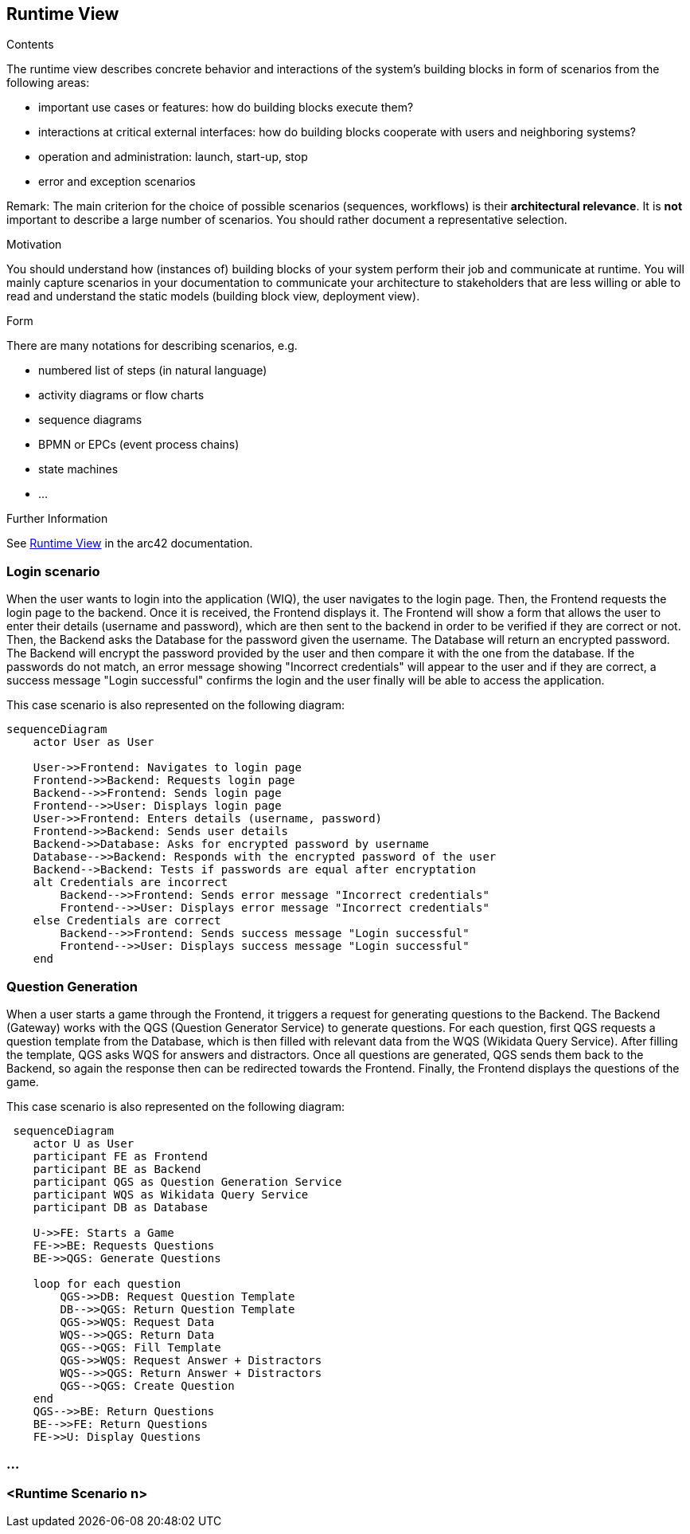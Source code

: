 ifndef::imagesdir[:imagesdir: ../images]

[[section-runtime-view]]
== Runtime View


[role="arc42help"]
****
.Contents
The runtime view describes concrete behavior and interactions of the system’s building blocks in form of scenarios from the following areas:

* important use cases or features: how do building blocks execute them?
* interactions at critical external interfaces: how do building blocks cooperate with users and neighboring systems?
* operation and administration: launch, start-up, stop
* error and exception scenarios

Remark: The main criterion for the choice of possible scenarios (sequences, workflows) is their *architectural relevance*. It is *not* important to describe a large number of scenarios. You should rather document a representative selection.

.Motivation
You should understand how (instances of) building blocks of your system perform their job and communicate at runtime.
You will mainly capture scenarios in your documentation to communicate your architecture to stakeholders that are less willing or able to read and understand the static models (building block view, deployment view).

.Form
There are many notations for describing scenarios, e.g.

* numbered list of steps (in natural language)
* activity diagrams or flow charts
* sequence diagrams
* BPMN or EPCs (event process chains)
* state machines
* ...


.Further Information

See https://docs.arc42.org/section-6/[Runtime View] in the arc42 documentation.

****

=== Login scenario

When the user wants to login into the application (WIQ), the user navigates to the login page. Then, the Frontend requests the login page to the backend. Once it is received, the Frontend displays it. The Frontend will show a form that allows the user to enter their details (username and password), which are then sent to the backend in order to be verified if they are correct or not. Then, the Backend asks the Database for the password given the username. The Database will return an encrypted password. The Backend will encrypt the password provided by the user and then compare it with the one from the database. If the passwords do not match, an error message showing "Incorrect credentials" will appear to the user and if they are correct, a success message "Login successful" confirms the login and the user finally will be able to access the application.

This case scenario is also represented on the following diagram:

[mermaid]
....
sequenceDiagram
    actor User as User
    
    User->>Frontend: Navigates to login page
    Frontend->>Backend: Requests login page
    Backend-->>Frontend: Sends login page
    Frontend-->>User: Displays login page
    User->>Frontend: Enters details (username, password)
    Frontend->>Backend: Sends user details
    Backend->>Database: Asks for encrypted password by username
    Database-->>Backend: Responds with the encrypted password of the user
    Backend-->Backend: Tests if passwords are equal after encryptation
    alt Credentials are incorrect
        Backend-->>Frontend: Sends error message "Incorrect credentials"
        Frontend-->>User: Displays error message "Incorrect credentials"
    else Credentials are correct
        Backend-->>Frontend: Sends success message "Login successful"
        Frontend-->>User: Displays success message "Login successful"
    end
....


=== Question Generation

When a user starts a game through the Frontend, it triggers a request for generating questions to the Backend. The Backend (Gateway) works with the QGS (Question Generator Service) to generate questions. For each question, first QGS requests a question template from the Database, which is then filled with relevant data from the WQS (Wikidata Query Service). After filling the template, QGS asks WQS for answers and distractors. Once all questions are generated, QGS sends them back to the Backend, so again the response then can be redirected towards the Frontend. Finally, the Frontend displays the questions of the game.

This case scenario is also represented on the following diagram:

[mermaid]
....
 sequenceDiagram
    actor U as User
    participant FE as Frontend 
    participant BE as Backend 
    participant QGS as Question Generation Service 
    participant WQS as Wikidata Query Service 
    participant DB as Database 

    U->>FE: Starts a Game
    FE->>BE: Requests Questions
    BE->>QGS: Generate Questions

    loop for each question
        QGS->>DB: Request Question Template
        DB-->>QGS: Return Question Template
        QGS->>WQS: Request Data
        WQS-->>QGS: Return Data
        QGS-->QGS: Fill Template
        QGS->>WQS: Request Answer + Distractors
        WQS-->>QGS: Return Answer + Distractors
        QGS-->QGS: Create Question
    end 
    QGS-->>BE: Return Questions
    BE-->>FE: Return Questions
    FE->>U: Display Questions
....

=== ...

=== <Runtime Scenario n>
